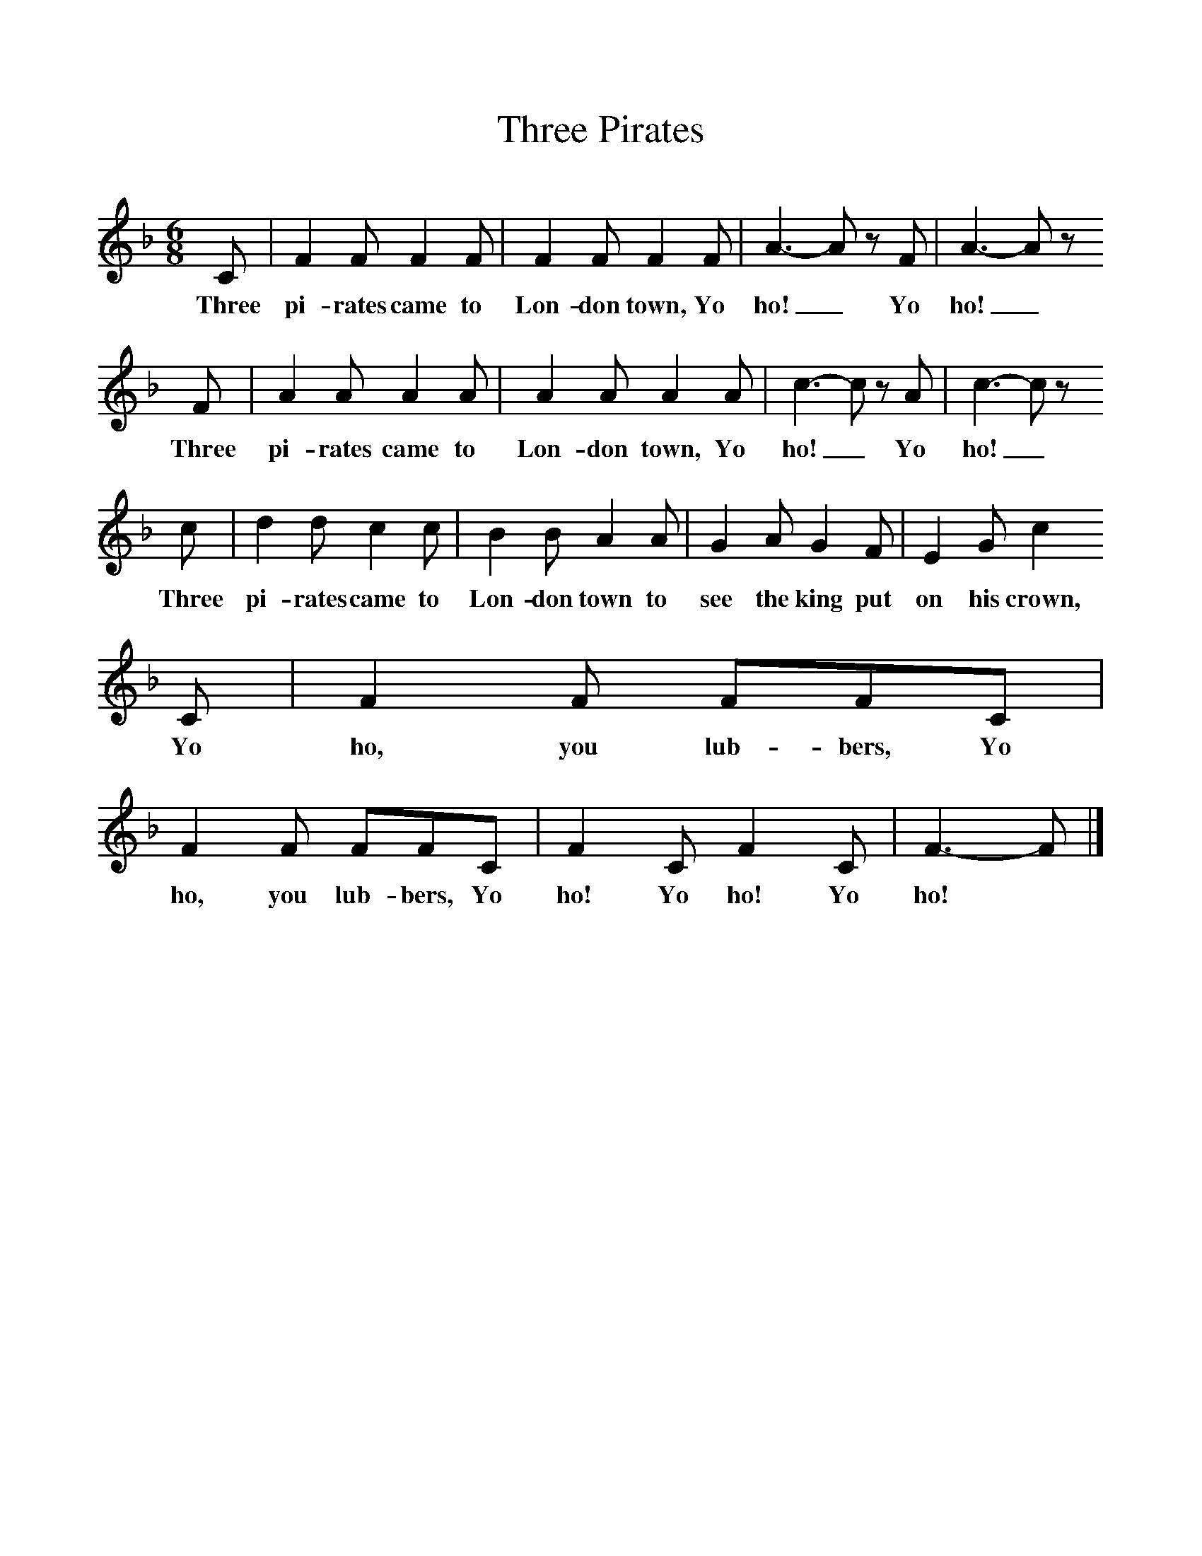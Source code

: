 %%scale 1
X:1     %Music
T:Three Pirates
B:Singing Together, Autumn 1971, BBC Publications
F:http://www.folkinfo.org/songs
M:6/8     %Meter
L:1/8     %
K:F
C |F2 F F2 F |F2 F F2 F |A3-A z F | A3-A z
w:Three pi-rates came to Lon-don town, Yo ho!_ Yo  ho!_ 
 F |A2 A A2 A |A2 A A2 A |c3-c z A | c3-c z 
w:Three pi-rates came to Lon-don town, Yo ho!_ Yo ho!_
c |d2 d c2 c |B2 B A2 A |G2 A G2 F | E2 G c2
w: Three pi-rates came to Lon-don town to see the king put on his crown,
 C |F2 F FFC |F2 F FFC |F2 C F2 C | F3-F |]
w: Yo ho, you lub-bers, Yo ho, you lub-bers, Yo ho! Yo ho! Yo ho! *